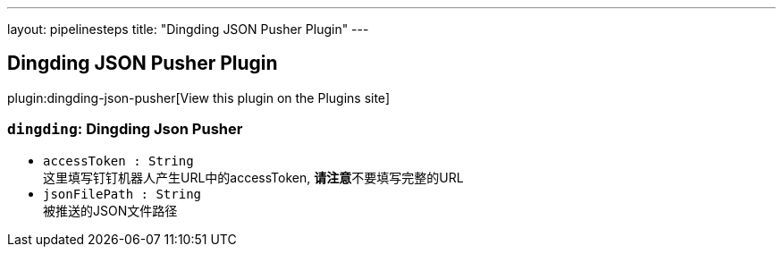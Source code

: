 ---
layout: pipelinesteps
title: "Dingding JSON Pusher Plugin"
---

:notitle:
:description:
:author:
:email: jenkinsci-users@googlegroups.com
:sectanchors:
:toc: left
:compat-mode!:

== Dingding JSON Pusher Plugin

plugin:dingding-json-pusher[View this plugin on the Plugins site]

=== `dingding`: Dingding Json Pusher
++++
<ul><li><code>accessToken : String</code>
<div><div>
 这里填写钉钉机器人产生URL中的accessToken, <b>请注意</b>不要填写完整的URL
</div></div>

</li>
<li><code>jsonFilePath : String</code>
<div><div>
 被推送的JSON文件路径
</div></div>

</li>
</ul>


++++
